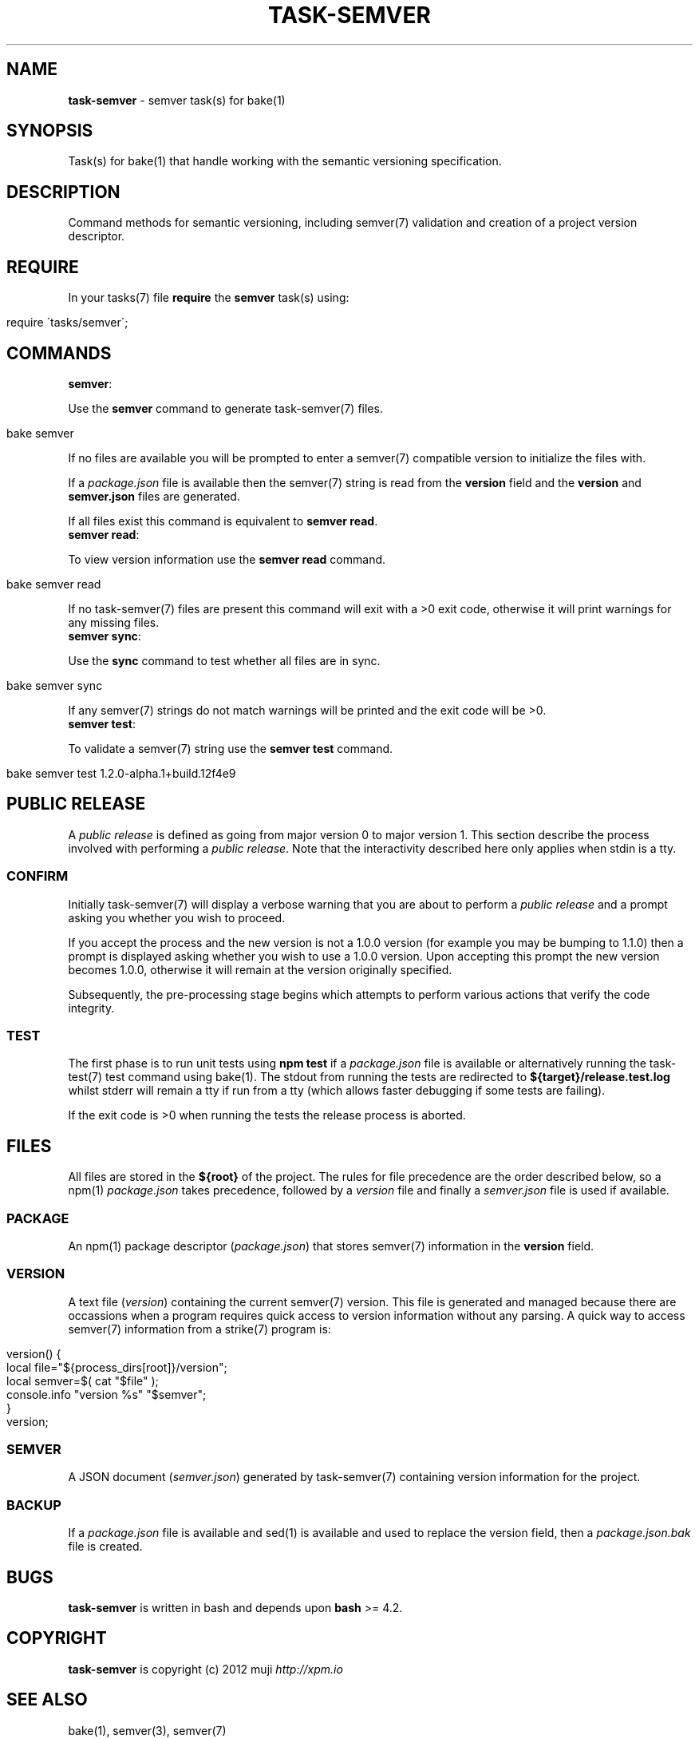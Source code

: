 .\" generated with Ronn/v0.7.3
.\" http://github.com/rtomayko/ronn/tree/0.7.3
.
.TH "TASK\-SEMVER" "7" "January 2013" "" ""
.
.SH "NAME"
\fBtask\-semver\fR \- semver task(s) for bake(1)
.
.SH "SYNOPSIS"
Task(s) for bake(1) that handle working with the semantic versioning specification\.
.
.SH "DESCRIPTION"
Command methods for semantic versioning, including semver(7) validation and creation of a project version descriptor\.
.
.SH "REQUIRE"
In your tasks(7) file \fBrequire\fR the \fBsemver\fR task(s) using:
.
.IP "" 4
.
.nf

require \'tasks/semver\';
.
.fi
.
.IP "" 0
.
.SH "COMMANDS"
.
.TP
\fBsemver\fR:

.
.P
Use the \fBsemver\fR command to generate task\-semver(7) files\.
.
.IP "" 4
.
.nf

bake semver
.
.fi
.
.IP "" 0
.
.P
If no files are available you will be prompted to enter a semver(7) compatible version to initialize the files with\.
.
.P
If a \fIpackage\.json\fR file is available then the semver(7) string is read from the \fBversion\fR field and the \fBversion\fR and \fBsemver\.json\fR files are generated\.
.
.P
If all files exist this command is equivalent to \fBsemver read\fR\.
.
.TP
\fBsemver read\fR:

.
.P
To view version information use the \fBsemver read\fR command\.
.
.IP "" 4
.
.nf

bake semver read
.
.fi
.
.IP "" 0
.
.P
If no task\-semver(7) files are present this command will exit with a >0 exit code, otherwise it will print warnings for any missing files\.
.
.TP
\fBsemver sync\fR:

.
.P
Use the \fBsync\fR command to test whether all files are in sync\.
.
.IP "" 4
.
.nf

bake semver sync
.
.fi
.
.IP "" 0
.
.P
If any semver(7) strings do not match warnings will be printed and the exit code will be >0\.
.
.TP
\fBsemver test\fR:

.
.P
To validate a semver(7) string use the \fBsemver test\fR command\.
.
.IP "" 4
.
.nf

bake semver test 1\.2\.0\-alpha\.1+build\.12f4e9
.
.fi
.
.IP "" 0
.
.SH "PUBLIC RELEASE"
A \fIpublic release\fR is defined as going from major version 0 to major version 1\. This section describe the process involved with performing a \fIpublic release\fR\. Note that the interactivity described here only applies when stdin is a tty\.
.
.SS "CONFIRM"
Initially task\-semver(7) will display a verbose warning that you are about to perform a \fIpublic release\fR and a prompt asking you whether you wish to proceed\.
.
.P
If you accept the process and the new version is not a 1\.0\.0 version (for example you may be bumping to 1\.1\.0) then a prompt is displayed asking whether you wish to use a 1\.0\.0 version\. Upon accepting this prompt the new version becomes 1\.0\.0, otherwise it will remain at the version originally specified\.
.
.P
Subsequently, the pre\-processing stage begins which attempts to perform various actions that verify the code integrity\.
.
.SS "TEST"
The first phase is to run unit tests using \fBnpm test\fR if a \fIpackage\.json\fR file is available or alternatively running the task\-test(7) test command using bake(1)\. The stdout from running the tests are redirected to \fB${target}/release\.test\.log\fR whilst stderr will remain a tty if run from a tty (which allows faster debugging if some tests are failing)\.
.
.P
If the exit code is >0 when running the tests the release process is aborted\.
.
.SH "FILES"
All files are stored in the \fB${root}\fR of the project\. The rules for file precedence are the order described below, so a npm(1) \fIpackage\.json\fR takes precedence, followed by a \fIversion\fR file and finally a \fIsemver\.json\fR file is used if available\.
.
.SS "PACKAGE"
An npm(1) package descriptor (\fIpackage\.json\fR) that stores semver(7) information in the \fBversion\fR field\.
.
.SS "VERSION"
A text file (\fIversion\fR) containing the current semver(7) version\. This file is generated and managed because there are occassions when a program requires quick access to version information without any parsing\. A quick way to access semver(7) information from a strike(7) program is:
.
.IP "" 4
.
.nf

version() {
    local file="${process_dirs[root]}/version";
    local semver=$( cat "$file" );
    console\.info "version %s" "$semver";
}
version;
.
.fi
.
.IP "" 0
.
.SS "SEMVER"
A JSON document (\fIsemver\.json\fR) generated by task\-semver(7) containing version information for the project\.
.
.SS "BACKUP"
If a \fIpackage\.json\fR file is available and sed(1) is available and used to replace the version field, then a \fIpackage\.json\.bak\fR file is created\.
.
.SH "BUGS"
\fBtask\-semver\fR is written in bash and depends upon \fBbash\fR >= 4.2\.
.
.SH "COPYRIGHT"
\fBtask\-semver\fR is copyright (c) 2012 muji \fIhttp://xpm\.io\fR
.
.SH "SEE ALSO"
bake(1), semver(3), semver(7)
